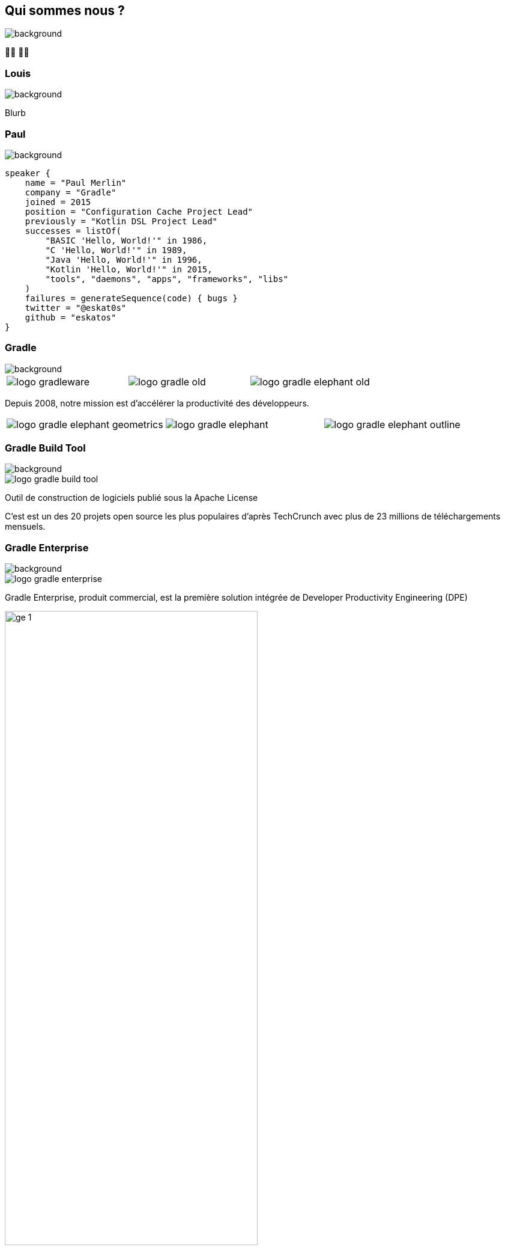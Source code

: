 [background-color="#02303a"]
== Qui sommes nous ?
image::gradle/bg-1.png[background, size=cover]

&#x1F9D1;&#x200D;&#x1F4BB; &#x1F9D1;&#x200D;&#x1F4BB;


=== Louis
image::gradle/bg-1.png[background, size=cover]

Blurb


=== Paul
image::gradle/bg-1.png[background, size=cover]

[source,kotlin]
----
speaker {
    name = "Paul Merlin"
    company = "Gradle"
    joined = 2015
    position = "Configuration Cache Project Lead"
    previously = "Kotlin DSL Project Lead"
    successes = listOf(
        "BASIC 'Hello, World!'" in 1986,
        "C 'Hello, World!'" in 1989,
        "Java 'Hello, World!'" in 1996,
        "Kotlin 'Hello, World!'" in 2015,
        "tools", "daemons", "apps", "frameworks", "libs"
    )
    failures = generateSequence(code) { bugs }
    twitter = "@eskat0s"
    github = "eskatos"
}
----


=== Gradle
image::gradle/bg-1.png[background, size=cover]

[cols="^.^1,^.^1,^.^1",frame=none,grid=none,role=who-gradle]
|===
a|image::logo-gradleware.svg[]
a|image::logo-gradle-old.svg[]
a|image::logo-gradle-elephant-old.png[]
|===

Depuis 2008, notre mission est d'accélérer la productivité des développeurs.

[cols="^.^1,^.^1,^.^1",frame=none,grid=none,role=who-gradle]
|===
a|image::logo-gradle-elephant-geometrics.svg[]
a|image::logo-gradle-elephant.svg[]
a|image::logo-gradle-elephant-outline.svg[]
|===


[%notitle]
=== Gradle Build Tool
image::gradle/bg-1.png[background, size=cover]

image::logo-gradle-build-tool.svg[role=product-logo-as-title]

Outil de construction de logiciels publié sous la Apache License

C'est est un des 20 projets open source les plus populaires d'après TechCrunch avec plus de 23 millions de téléchargements mensuels.


[%notitle]
=== Gradle Enterprise
image::gradle/bg-1.png[background, size=cover]

image::logo-gradle-enterprise.svg[role=product-logo-as-title]

Gradle Enterprise, produit commercial, est la première solution intégrée de Developer Productivity Engineering (DPE)

image::gradle/ge-1.png[width=70%]

[.notes]
--
metadata de tous les builds
outputs de tous les builds
observabilite: scans, performance trends, test dashboard etc...
accélération: build-cache, test distribution, predictive test selection etc..
--


=== Developer Productivity Engineering
image::gradle/bg-1.png[background, size=cover]

DPE est une pratique logicielle émergente qui repose sur des technologies d'accélération et l'analyse de données  pour améliorer la productivité des développeurs.

[cols="<.^1,^.^1",frame=none,grid=none]
|===
a|
* rendre les builds et tests plus rapides
* rendre la recherche de problèmes plus efficace

a|image::dpe-showdown.jpeg[]

[.small]
https://twitter.com/DpeShowdown
|===


[.notes]
--
DevProdEng Showdown est une série d'événements de 30 minutes diffusés en direct où un panel des experts débattent de sujets d'actualité liés à l'ingénierie de la productivité.

Deux formules
* showdown: jeu télévisé, plusieurs participants
* lowdown: interview en face à face

Comment Netflix, Microsoft, LinkedIn et autres équipes font de la DPE?
--


=== Build Scans
image::gradle/bg-1.png[background, size=cover]

Un enregistrement permanent +
de ce qui se passe pendant un build.

[cols="<.^65,^.^35",frame=none,grid=none]
|===
a|image::buildscan-example.png[]

image:build-scan-link.svg[link=https://scans.gradle.com/s/rcqiowuogd2xu]
a|
[.small]
--
*Gradle & Maven build speed challenge*

// TODO QR code link to challenge + swag
// https://gradle.com/gradle-and-maven-build-speed-challenge
image::qrcode-build-speed-challenge.svg[link=images/qrcode-build-speed-challenge.svg]

Recevez des goodies :)
--
|===

[.notes]
--
Nous utiliserons les build scans pendant cette session pour illustrer certains points.
--


=== On recrute !
image::gradle/bg-1.png[background, size=cover]

Si ce dont nous allons parler aujourd'hui vous intéresse, venez travailler avec nous !

image::team_map.png[width=65%]

https://gradle.com/careers
